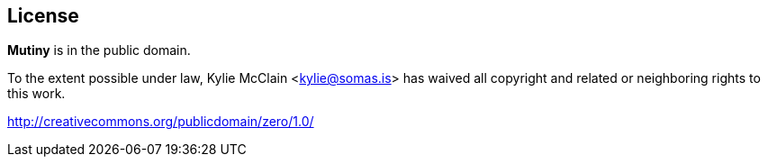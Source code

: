 == License

*Mutiny* is in the public domain.

To the extent possible under law, Kylie McClain <kylie@somas.is> has waived all copyright and
related or neighboring rights to this work.

<http://creativecommons.org/publicdomain/zero/1.0/>
